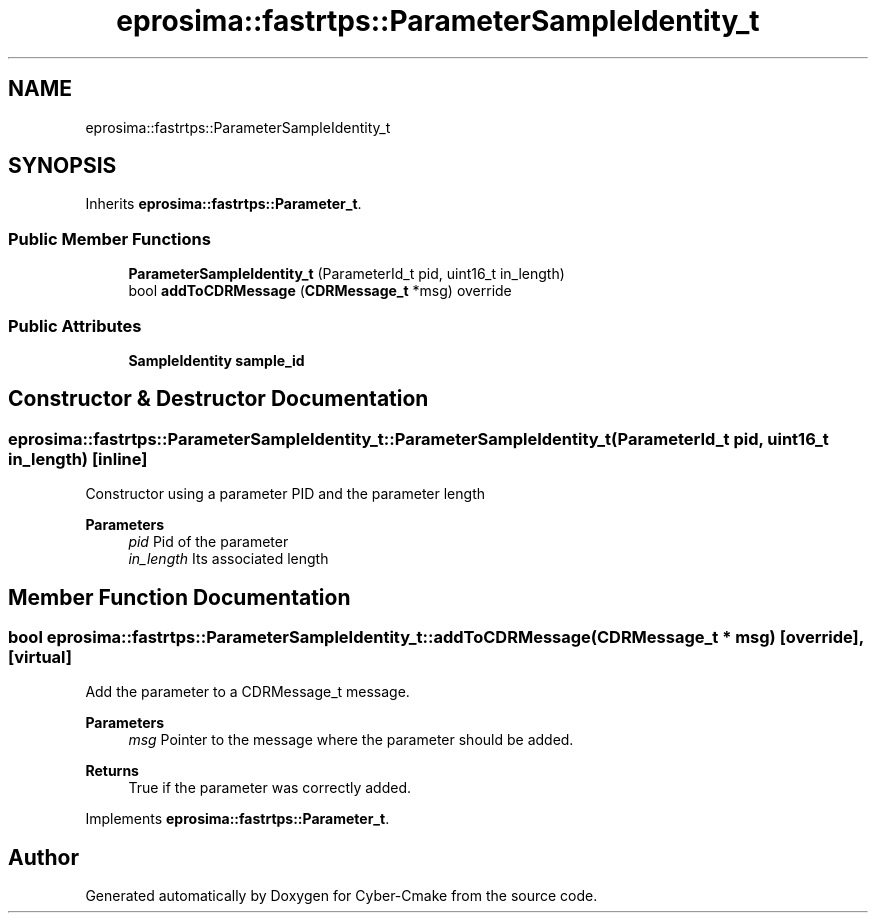 .TH "eprosima::fastrtps::ParameterSampleIdentity_t" 3 "Sun Sep 3 2023" "Version 8.0" "Cyber-Cmake" \" -*- nroff -*-
.ad l
.nh
.SH NAME
eprosima::fastrtps::ParameterSampleIdentity_t
.SH SYNOPSIS
.br
.PP
.PP
Inherits \fBeprosima::fastrtps::Parameter_t\fP\&.
.SS "Public Member Functions"

.in +1c
.ti -1c
.RI "\fBParameterSampleIdentity_t\fP (ParameterId_t pid, uint16_t in_length)"
.br
.ti -1c
.RI "bool \fBaddToCDRMessage\fP (\fBCDRMessage_t\fP *msg) override"
.br
.in -1c
.SS "Public Attributes"

.in +1c
.ti -1c
.RI "\fBSampleIdentity\fP \fBsample_id\fP"
.br
.in -1c
.SH "Constructor & Destructor Documentation"
.PP 
.SS "eprosima::fastrtps::ParameterSampleIdentity_t::ParameterSampleIdentity_t (ParameterId_t pid, uint16_t in_length)\fC [inline]\fP"
Constructor using a parameter PID and the parameter length 
.PP
\fBParameters\fP
.RS 4
\fIpid\fP Pid of the parameter 
.br
\fIin_length\fP Its associated length 
.RE
.PP

.SH "Member Function Documentation"
.PP 
.SS "bool eprosima::fastrtps::ParameterSampleIdentity_t::addToCDRMessage (\fBCDRMessage_t\fP * msg)\fC [override]\fP, \fC [virtual]\fP"
Add the parameter to a CDRMessage_t message\&. 
.PP
\fBParameters\fP
.RS 4
\fImsg\fP Pointer to the message where the parameter should be added\&. 
.RE
.PP
\fBReturns\fP
.RS 4
True if the parameter was correctly added\&. 
.RE
.PP

.PP
Implements \fBeprosima::fastrtps::Parameter_t\fP\&.

.SH "Author"
.PP 
Generated automatically by Doxygen for Cyber-Cmake from the source code\&.
